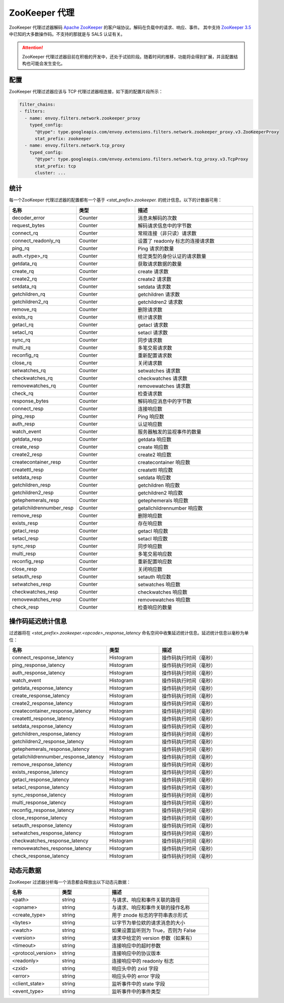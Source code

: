 .. _config_network_filters_zookeeper_proxy:

ZooKeeper 代理
===============

ZooKeeper 代理过滤器解码 `Apache ZooKeeper <https://zookeeper.apache.org/>`_ 的客户端协议。解码在负载中的请求、响应、事件。
其中支持 `ZooKeeper 3.5 <https://github.com/apache/zookeeper/blob/master/zookeeper-server/src/main/java/org/apache/zookeeper/ZooDefs.java>`_  中已知的大多数操作码。不支持的那就是与 SALS 认证有关。

.. attention::

   ZooKeeper 代理过滤器目前在积极的开发中，还处于试验阶段。随着时间的推移，功能将会得到扩展，并且配置结构也可能会发生变化。

.. _config_network_filters_zookeeper_proxy_config:

配置
------

ZooKeeper 代理过滤器应该与 TCP 代理过滤器相连接，如下面的配置片段所示：

.. code-block:: yaml

  filter_chains:
  - filters:
    - name: envoy.filters.network.zookeeper_proxy
      typed_config:
        "@type": type.googleapis.com/envoy.extensions.filters.network.zookeeper_proxy.v3.ZooKeeperProxy
        stat_prefix: zookeeper
    - name: envoy.filters.network.tcp_proxy
      typed_config:
        "@type": type.googleapis.com/envoy.extensions.filters.network.tcp_proxy.v3.TcpProxy
        stat_prefix: tcp
        cluster: ...


.. _config_network_filters_zookeeper_proxy_stats:

统计
------

每一个ZooKeeper 代理过滤器的配置都有一个基于 *<stat_prefix>.zookeeper.* 的统计信息。以下的计数器可用：

.. csv-table::
  :header: 名称, 类型, 描述
  :widths: 1, 1, 2

  decoder_error, Counter, 消息未解码的次数
  request_bytes, Counter, 解码请求信息中的字节数
  connect_rq, Counter, 常规连接（非只读）请求数
  connect_readonly_rq, Counter, 设置了 readonly 标志的连接请求数
  ping_rq, Counter, Ping 请求的数量
  auth.<type>_rq, Counter, 给定类型的身份认证的请求数量
  getdata_rq, Counter, 获取请求数据的数量
  create_rq, Counter, create 请求数
  create2_rq, Counter, create2 请求数
  setdata_rq, Counter, setdata 请求数
  getchildren_rq, Counter, getchildren 请求数
  getchildren2_rq, Counter, getchildren2 请求数
  remove_rq, Counter, 删除请求数
  exists_rq, Counter, 统计请求数
  getacl_rq, Counter, getacl 请求数
  setacl_rq, Counter, setacl 请求数
  sync_rq, Counter, 同步请求数
  multi_rq, Counter, 多笔交易请求数
  reconfig_rq, Counter, 重新配置请求数
  close_rq, Counter, 关闭请求数
  setwatches_rq, Counter, setwatches 请求数
  checkwatches_rq, Counter, checkwatches 请求数
  removewatches_rq, Counter, removewatches 请求数
  check_rq, Counter, 检查请求数
  response_bytes, Counter, 解码响应消息中的字节数
  connect_resp, Counter, 连接响应数
  ping_resp, Counter, Ping 响应数
  auth_resp, Counter, 认证响应数
  watch_event, Counter, 服务器触发的监视事件的数量
  getdata_resp, Counter, getdata 响应数
  create_resp, Counter, create 响应数
  create2_resp, Counter, create2 响应数
  createcontainer_resp, Counter, createcontainer 响应数
  createttl_resp, Counter, createttl 响应数
  setdata_resp, Counter, setdata 响应数
  getchildren_resp, Counter, getchildren 响应数
  getchildren2_resp, Counter, getchildren2 响应数
  getephemerals_resp, Counter, getephemerals 响应数
  getallchildrennumber_resp, Counter, getallchildrennumber 响应数
  remove_resp, Counter, 删除响应数
  exists_resp, Counter, 存在响应数
  getacl_resp, Counter, getacl 响应数
  setacl_resp, Counter, setacl 响应数
  sync_resp, Counter, 同步响应数
  multi_resp, Counter, 多笔交易响应数
  reconfig_resp, Counter, 重新配置响应数
  close_resp, Counter, 关闭响应数
  setauth_resp, Counter, setauth 响应数
  setwatches_resp, Counter, setwatches 响应数
  checkwatches_resp, Counter, checkwatches 响应数
  removewatches_resp, Counter, removewatches 响应数
  check_resp, Counter, 检查响应的数量


.. _config_network_filters_zookeeper_proxy_latency_stats:

操作码延迟统计信息
-------------------

过滤器将在 *<stat_prefix>.zookeeper.<opcode>_response_latency* 命名空间中收集延迟统计信息。延迟统计信息以毫秒为单位：

.. csv-table::
  :header: 名称, 类型, 描述
  :widths: 1, 1, 2

  connect_response_latency, Histogram, 操作码执行时间（毫秒）
  ping_response_latency, Histogram, 操作码执行时间（毫秒）
  auth_response_latency, Histogram, 操作码执行时间（毫秒）
  watch_event, Histogram, 操作码执行时间（毫秒）
  getdata_response_latency, Histogram, 操作码执行时间（毫秒）
  create_response_latency, Histogram, 操作码执行时间（毫秒）
  create2_response_latency, Histogram, 操作码执行时间（毫秒）
  createcontainer_response_latency, Histogram, 操作码执行时间（毫秒）
  createttl_response_latency, Histogram, 操作码执行时间（毫秒）
  setdata_response_latency, Histogram, 操作码执行时间（毫秒）
  getchildren_response_latency, Histogram, 操作码执行时间（毫秒）
  getchildren2_response_latency, Histogram, 操作码执行时间（毫秒）
  getephemerals_response_latency, Histogram, 操作码执行时间（毫秒）
  getallchildrennumber_response_latency, Histogram, 操作码执行时间（毫秒）
  remove_response_latency, Histogram, 操作码执行时间（毫秒）
  exists_response_latency, Histogram, 操作码执行时间（毫秒）
  getacl_response_latency, Histogram, 操作码执行时间（毫秒）
  setacl_response_latency, Histogram, 操作码执行时间（毫秒）
  sync_response_latency, Histogram, 操作码执行时间（毫秒）
  multi_response_latency, Histogram, 操作码执行时间（毫秒）
  reconfig_response_latency, Histogram, 操作码执行时间（毫秒）
  close_response_latency, Histogram, 操作码执行时间（毫秒）
  setauth_response_latency, Histogram, 操作码执行时间（毫秒）
  setwatches_response_latency, Histogram, 操作码执行时间（毫秒）
  checkwatches_response_latency, Histogram, 操作码执行时间（毫秒）
  removewatches_response_latency, Histogram, 操作码执行时间（毫秒）
  check_response_latency, Histogram, 操作码执行时间（毫秒）


.. _config_network_filters_zookeeper_proxy_dynamic_metadata:

动态元数据
----------------

ZooKeeper 过滤器分析每一个消息都会释放出以下动态元数据：

.. csv-table::
  :header: 名称, 类型, 描述
  :widths: 1, 1, 2

  <path>, string, 与请求、响应和事件关联的路径
  <opname>, string, 与请求、响应和事件关联的操作名称
  <create_type>, string, 用于 znode 标志的字符串表示形式
  <bytes>, string, 以字节为单位欸的请求消息的大小
  <watch>, string, 如果设置监听则为 True，否则为 False
  <version>, string, 请求中给定的 version 参数（如果有）
  <timeout>, string, 连接响应中的超时参数
  <protocol_version>, string, 连接响应中的协议版本
  <readonly>, string, 连接响应中的 readonly 标志
  <zxid>, string, 响应头中的 zxid 字段
  <error>, string, 响应头中的 error 字段
  <client_state>, string, 监听事件中的 state 字段
  <event_type>, string, 监听事件中的事件类型
